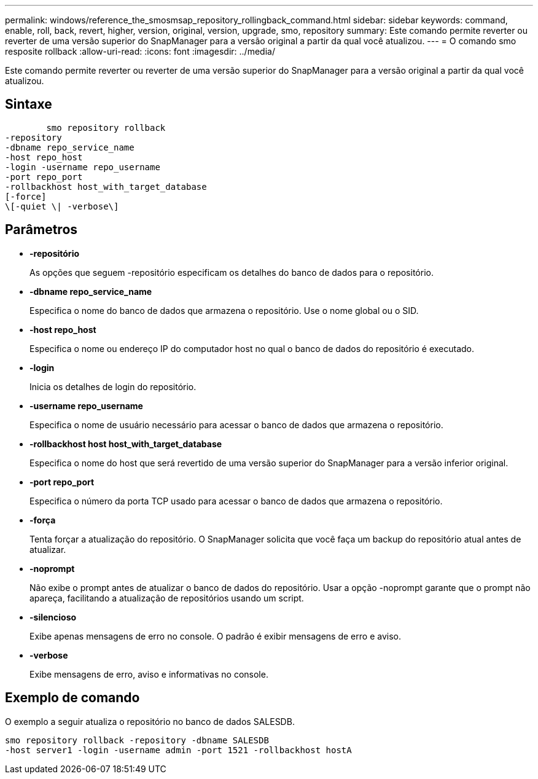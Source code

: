 ---
permalink: windows/reference_the_smosmsap_repository_rollingback_command.html 
sidebar: sidebar 
keywords: command, enable, roll, back, revert, higher, version, original, version, upgrade, smo, repository 
summary: Este comando permite reverter ou reverter de uma versão superior do SnapManager para a versão original a partir da qual você atualizou. 
---
= O comando smo resposite rollback
:allow-uri-read: 
:icons: font
:imagesdir: ../media/


[role="lead"]
Este comando permite reverter ou reverter de uma versão superior do SnapManager para a versão original a partir da qual você atualizou.



== Sintaxe

[listing]
----

        smo repository rollback
-repository
-dbname repo_service_name
-host repo_host
-login -username repo_username
-port repo_port
-rollbackhost host_with_target_database
[-force]
\[-quiet \| -verbose\]
----


== Parâmetros

* *-repositório*
+
As opções que seguem -repositório especificam os detalhes do banco de dados para o repositório.

* *-dbname repo_service_name*
+
Especifica o nome do banco de dados que armazena o repositório. Use o nome global ou o SID.

* *-host repo_host*
+
Especifica o nome ou endereço IP do computador host no qual o banco de dados do repositório é executado.

* *-login*
+
Inicia os detalhes de login do repositório.

* *-username repo_username*
+
Especifica o nome de usuário necessário para acessar o banco de dados que armazena o repositório.

* *-rollbackhost host host_with_target_database*
+
Especifica o nome do host que será revertido de uma versão superior do SnapManager para a versão inferior original.

* *-port repo_port*
+
Especifica o número da porta TCP usado para acessar o banco de dados que armazena o repositório.

* *-força*
+
Tenta forçar a atualização do repositório. O SnapManager solicita que você faça um backup do repositório atual antes de atualizar.

* *-noprompt*
+
Não exibe o prompt antes de atualizar o banco de dados do repositório. Usar a opção -noprompt garante que o prompt não apareça, facilitando a atualização de repositórios usando um script.

* *-silencioso*
+
Exibe apenas mensagens de erro no console. O padrão é exibir mensagens de erro e aviso.

* *-verbose*
+
Exibe mensagens de erro, aviso e informativas no console.





== Exemplo de comando

O exemplo a seguir atualiza o repositório no banco de dados SALESDB.

[listing]
----
smo repository rollback -repository -dbname SALESDB
-host server1 -login -username admin -port 1521 -rollbackhost hostA
----